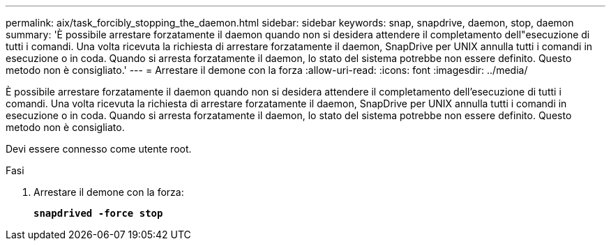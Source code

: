 ---
permalink: aix/task_forcibly_stopping_the_daemon.html 
sidebar: sidebar 
keywords: snap, snapdrive, daemon, stop, daemon 
summary: 'È possibile arrestare forzatamente il daemon quando non si desidera attendere il completamento dell"esecuzione di tutti i comandi. Una volta ricevuta la richiesta di arrestare forzatamente il daemon, SnapDrive per UNIX annulla tutti i comandi in esecuzione o in coda. Quando si arresta forzatamente il daemon, lo stato del sistema potrebbe non essere definito. Questo metodo non è consigliato.' 
---
= Arrestare il demone con la forza
:allow-uri-read: 
:icons: font
:imagesdir: ../media/


[role="lead"]
È possibile arrestare forzatamente il daemon quando non si desidera attendere il completamento dell'esecuzione di tutti i comandi. Una volta ricevuta la richiesta di arrestare forzatamente il daemon, SnapDrive per UNIX annulla tutti i comandi in esecuzione o in coda. Quando si arresta forzatamente il daemon, lo stato del sistema potrebbe non essere definito. Questo metodo non è consigliato.

Devi essere connesso come utente root.

.Fasi
. Arrestare il demone con la forza:
+
`*snapdrived -force stop*`


